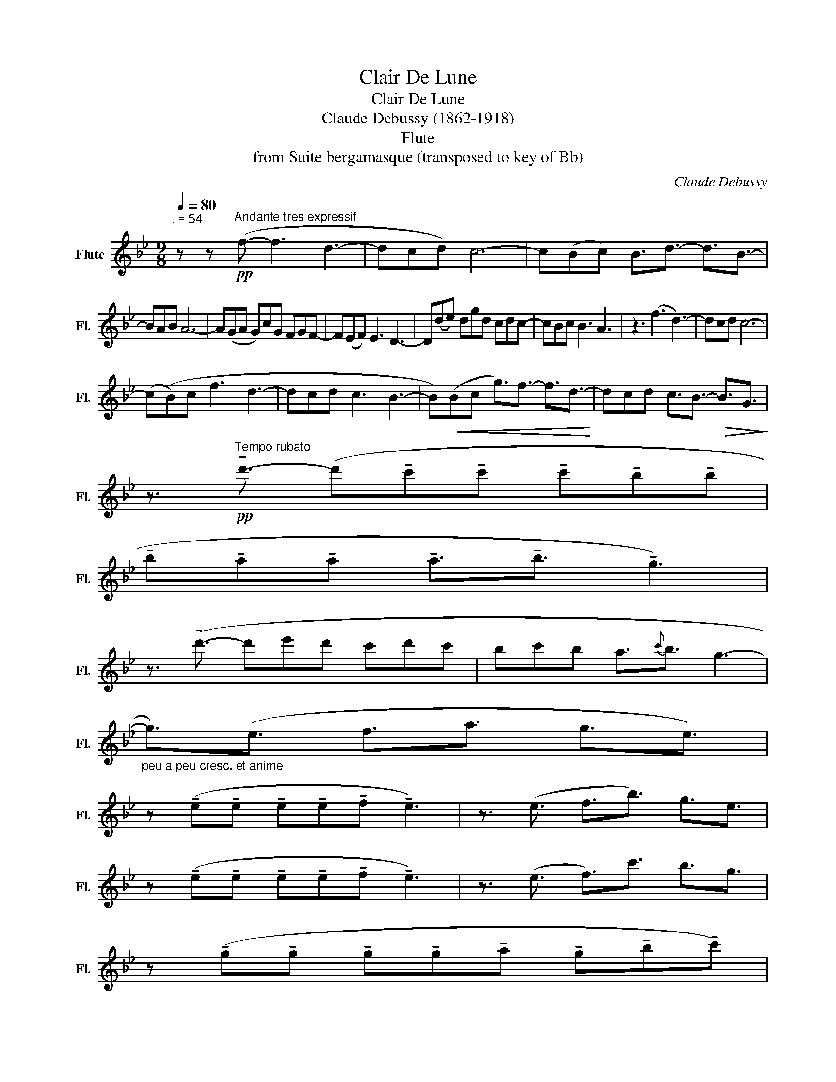X:1
T:Clair De Lune
T:Clair De Lune 
T:Claude Debussy (1862-1918) 
T:Flute
T:from Suite bergamasque (transposed to key of Bb) 
C:Claude Debussy
L:1/8
Q:1/4=80
M:9/8
K:Bb
V:1 treble nm="Flute" snm="Fl."
V:1
"^. = 54\n" z z!pp!"^Andante tres expressif" (f- f3 d3- | dcd) c6- | c(Bc) B3/2d3/2- d3/2B3/2- | %3
 BAB A6- | A(GA G)cG FGF- | F(EF) E3 D3- | D(de) dgd cdc- | cBc B3 A3 | z3 (f3 d3-) | dcd c6- | %10
 (c(B)c f3 d3- | dcd c3 B3- | B)!<(!(Bc g3/2)f3/2- f3/2d3/2-!<)! | dcd c3/2B3/2-!>(! B3/2G3/2!>)! | %14
 z3/2!pp!"^Tempo rubato" !tenuto!d'3/2- (d'!tenuto!c'!tenuto!c' !tenuto!c'!tenuto!b!tenuto!b | %15
 !tenuto!b!tenuto!a!tenuto!a !tenuto!a3/2!tenuto!b3/2 !tenuto!g3) | %16
 z3/2 (!tenuto!d'3/2- d'e'd' c'd'c' | bc'b a3/2{c'}b3/2 g3- | %18
"_peu a peu cresc. et anime" g3/2)(e3/2 f3/2a3/2 g3/2e3/2) | %19
 z (!tenuto!e!tenuto!e !tenuto!e!tenuto!e!tenuto!f !tenuto!e3) | z3/2 (e3/2 f3/2b3/2) g3/2e3/2 | %21
 z (!tenuto!e!tenuto!e !tenuto!e!tenuto!e!tenuto!f !tenuto!e3) | z3/2 (e3/2 f3/2)c'3/2 b3/2g3/2 | %23
 z (!tenuto!g!tenuto!g !tenuto!g!tenuto!g!tenuto!a !tenuto!g!tenuto!b!tenuto!c') | %24
"_dim." f'6-!>(! f'3-!>)! | f'6 a3 |!pp!"^Un poco mosso" F6 _A2 (B | F6) _A2 F | %28
!<(! ((B2 c) d3) B2 d!<)! | (=edB B3) z3 |!p! G6!<(! A2 (d!<)! |!p! G6)!<(! A2 (d!<)! | %32
 e3-) e3/2(d3/2 =B3/2)c3/2 | g6 f3 |"_cresc." (f6 _a2 b) | (f6 _a2) f || %36
"^En animant" (b3"_piu cresc." _d'3) f'3 | (f'3 e'6) | (e6 _g2) b | (e6 _g2) b | %40
!f! (_d'c')b _a3/2_g3/2- gfe |"_dim." (_dc)B A_GF- FE_D ||[K:Bb]!pp!"^Calmato\n" (C6 E2) G | %43
 (C6 E2) G- | G(ec) G3 F3 | (Gdc) (G3 F3) | (c6 e2 g) | (c6 e2 g) | (c'6 c'3-) | c'3 b3 c'3 | %50
 z2 z!ppp!"^a Tempo 1" (f'3 d'3-) | d'c'd' c'6- | c'((bc') b3/2d'3/2- d'3/2b3/2- | bab a6) | %54
 z (ga) gc'g fgf- | fef e3 d3- | d((de)) dgd cdc- | cBc B3 A3 | z2 z!pp! (f3 d3- | dcd c6- | %60
 c)(Bc f3) d3- | d(cd c3 B3) | z (Bc g3 d3) | z (EF B3 G3) | z (GA) d3 F3 | %65
!pp!"^morendo jusqu a la fin\n" (F6- F3) | F3 _A3 (B3 | z2) z f6- | f3 (_a3 b3) | (_a3 b3) _d'3 | %70
!>(! f'6- f'3-!>)! | f'3 z2 z4 |] %72

